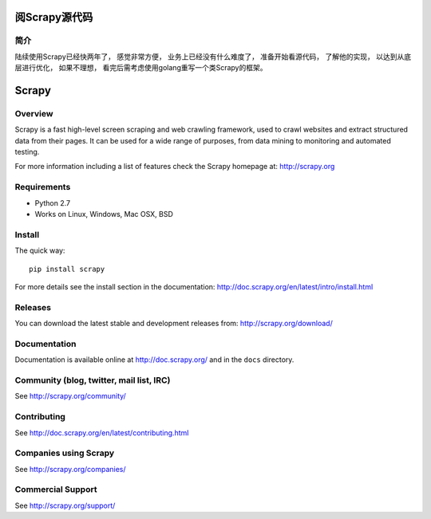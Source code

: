 ======
阅Scrapy源代码
======

简介
======
陆续使用Scrapy已经快两年了， 感觉非常方便， 业务上已经没有什么难度了， 准备开始看源代码， 了解他的实现， 以达到从底层进行优化， 如果不理想， 看完后需考虑使用golang重写一个类Scrapy的框架。

======
Scrapy
======

.. image:: https://badge.fury.io/py/Scrapy.png
   :target: http://badge.fury.io/py/Scrapy

.. image:: https://secure.travis-ci.org/scrapy/scrapy.png?branch=master
   :target: http://travis-ci.org/scrapy/scrapy

.. image:: https://pypip.in/wheel/Scrapy/badge.png
    :target: https://pypi.python.org/pypi/Scrapy/
    :alt: Wheel Status

Overview
========

Scrapy is a fast high-level screen scraping and web crawling framework, used to
crawl websites and extract structured data from their pages. It can be used for
a wide range of purposes, from data mining to monitoring and automated testing.

For more information including a list of features check the Scrapy homepage at:
http://scrapy.org

Requirements
============

* Python 2.7
* Works on Linux, Windows, Mac OSX, BSD

Install
=======

The quick way::

    pip install scrapy

For more details see the install section in the documentation:
http://doc.scrapy.org/en/latest/intro/install.html

Releases
========

You can download the latest stable and development releases from:
http://scrapy.org/download/

Documentation
=============

Documentation is available online at http://doc.scrapy.org/ and in the ``docs``
directory.

Community (blog, twitter, mail list, IRC)
=========================================

See http://scrapy.org/community/

Contributing
============

See http://doc.scrapy.org/en/latest/contributing.html

Companies using Scrapy
======================

See http://scrapy.org/companies/

Commercial Support
==================

See http://scrapy.org/support/
